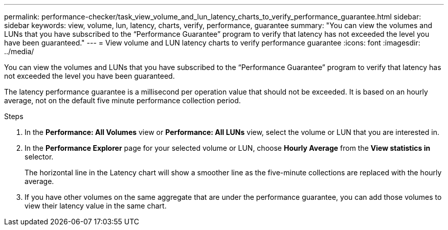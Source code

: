 ---
permalink: performance-checker/task_view_volume_and_lun_latency_charts_to_verify_performance_guarantee.html
sidebar: sidebar
keywords: view, volume, lun, latency, charts, verify, performance, guarantee
summary: "You can view the volumes and LUNs that you have subscribed to the “Performance Guarantee” program to verify that latency has not exceeded the level you have been guaranteed."
---
= View volume and LUN latency charts to verify performance guarantee
:icons: font
:imagesdir: ../media/

[.lead]
You can view the volumes and LUNs that you have subscribed to the "`Performance Guarantee`" program to verify that latency has not exceeded the level you have been guaranteed.

The latency performance guarantee is a millisecond per operation value that should not be exceeded. It is based on an hourly average, not on the default five minute performance collection period.

.Steps
. In the *Performance: All Volumes* view or *Performance: All LUNs* view, select the volume or LUN that you are interested in.
. In the *Performance Explorer* page for your selected volume or LUN, choose *Hourly Average* from the *View statistics in* selector.
+
The horizontal line in the Latency chart will show a smoother line as the five-minute collections are replaced with the hourly average.

. If you have other volumes on the same aggregate that are under the performance guarantee, you can add those volumes to view their latency value in the same chart.
// 2025-6-11, OTHERDOC-133